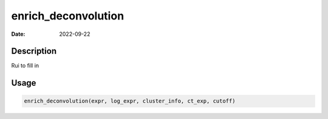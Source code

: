 ====================
enrich_deconvolution
====================

:Date: 2022-09-22

Description
===========

Rui to fill in

Usage
=====

.. code:: r

   enrich_deconvolution(expr, log_expr, cluster_info, ct_exp, cutoff)
